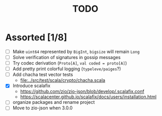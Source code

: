 #+TITLE: TODO

* Assorted [1/8]

  - [ ] Make ~uint64~ represented by ~BigInt~, ~bigsize~ will remain ~Long~
  - [ ] Solve verification of signatures in gossip messages
  - [ ] Try codec derivation (~Proto[A]~, ~val coded = proto[A]~)
  - [ ] Add pretty print colorful logging (~typeleve/paiges~?)
  - [ ] Add chacha test vector tests
    - [[file:../src/test/scala/crypto/chacha.scala]]
  - [X] Introduce scalafix
    - https://github.com/zio/zio-json/blob/develop/.scalafix.conf
    - https://scalacenter.github.io/scalafix/docs/users/installation.html
  - [ ] organize packages and rename project
  - [ ] Move to zio-json when 3.0.0
